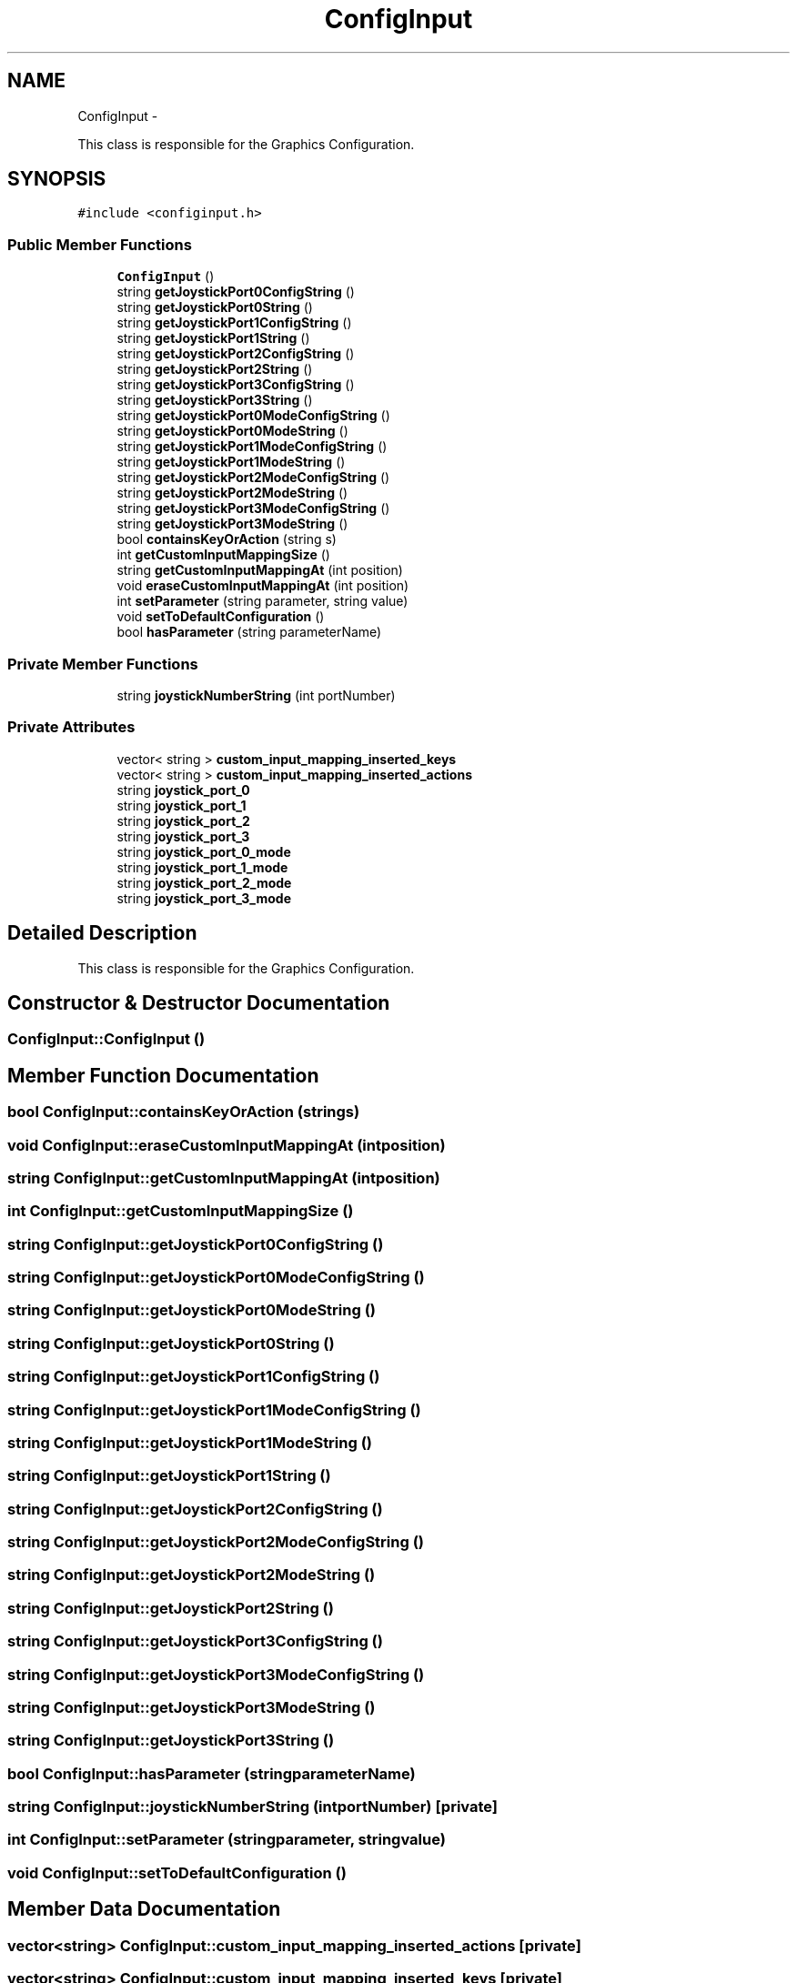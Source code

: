 .TH "ConfigInput" 3 "Wed Aug 22 2012" "Version 1.0" "FS-UAE Gui for Linux OS" \" -*- nroff -*-
.ad l
.nh
.SH NAME
ConfigInput \- 
.PP
This class is responsible for the Graphics Configuration\&.  

.SH SYNOPSIS
.br
.PP
.PP
\fC#include <configinput\&.h>\fP
.SS "Public Member Functions"

.in +1c
.ti -1c
.RI "\fBConfigInput\fP ()"
.br
.ti -1c
.RI "string \fBgetJoystickPort0ConfigString\fP ()"
.br
.ti -1c
.RI "string \fBgetJoystickPort0String\fP ()"
.br
.ti -1c
.RI "string \fBgetJoystickPort1ConfigString\fP ()"
.br
.ti -1c
.RI "string \fBgetJoystickPort1String\fP ()"
.br
.ti -1c
.RI "string \fBgetJoystickPort2ConfigString\fP ()"
.br
.ti -1c
.RI "string \fBgetJoystickPort2String\fP ()"
.br
.ti -1c
.RI "string \fBgetJoystickPort3ConfigString\fP ()"
.br
.ti -1c
.RI "string \fBgetJoystickPort3String\fP ()"
.br
.ti -1c
.RI "string \fBgetJoystickPort0ModeConfigString\fP ()"
.br
.ti -1c
.RI "string \fBgetJoystickPort0ModeString\fP ()"
.br
.ti -1c
.RI "string \fBgetJoystickPort1ModeConfigString\fP ()"
.br
.ti -1c
.RI "string \fBgetJoystickPort1ModeString\fP ()"
.br
.ti -1c
.RI "string \fBgetJoystickPort2ModeConfigString\fP ()"
.br
.ti -1c
.RI "string \fBgetJoystickPort2ModeString\fP ()"
.br
.ti -1c
.RI "string \fBgetJoystickPort3ModeConfigString\fP ()"
.br
.ti -1c
.RI "string \fBgetJoystickPort3ModeString\fP ()"
.br
.ti -1c
.RI "bool \fBcontainsKeyOrAction\fP (string s)"
.br
.ti -1c
.RI "int \fBgetCustomInputMappingSize\fP ()"
.br
.ti -1c
.RI "string \fBgetCustomInputMappingAt\fP (int position)"
.br
.ti -1c
.RI "void \fBeraseCustomInputMappingAt\fP (int position)"
.br
.ti -1c
.RI "int \fBsetParameter\fP (string parameter, string value)"
.br
.ti -1c
.RI "void \fBsetToDefaultConfiguration\fP ()"
.br
.ti -1c
.RI "bool \fBhasParameter\fP (string parameterName)"
.br
.in -1c
.SS "Private Member Functions"

.in +1c
.ti -1c
.RI "string \fBjoystickNumberString\fP (int portNumber)"
.br
.in -1c
.SS "Private Attributes"

.in +1c
.ti -1c
.RI "vector< string > \fBcustom_input_mapping_inserted_keys\fP"
.br
.ti -1c
.RI "vector< string > \fBcustom_input_mapping_inserted_actions\fP"
.br
.ti -1c
.RI "string \fBjoystick_port_0\fP"
.br
.ti -1c
.RI "string \fBjoystick_port_1\fP"
.br
.ti -1c
.RI "string \fBjoystick_port_2\fP"
.br
.ti -1c
.RI "string \fBjoystick_port_3\fP"
.br
.ti -1c
.RI "string \fBjoystick_port_0_mode\fP"
.br
.ti -1c
.RI "string \fBjoystick_port_1_mode\fP"
.br
.ti -1c
.RI "string \fBjoystick_port_2_mode\fP"
.br
.ti -1c
.RI "string \fBjoystick_port_3_mode\fP"
.br
.in -1c
.SH "Detailed Description"
.PP 
This class is responsible for the Graphics Configuration\&. 
.SH "Constructor & Destructor Documentation"
.PP 
.SS "\fBConfigInput::ConfigInput\fP ()"
.SH "Member Function Documentation"
.PP 
.SS "bool \fBConfigInput::containsKeyOrAction\fP (strings)"
.SS "void \fBConfigInput::eraseCustomInputMappingAt\fP (intposition)"
.SS "string \fBConfigInput::getCustomInputMappingAt\fP (intposition)"
.SS "int \fBConfigInput::getCustomInputMappingSize\fP ()"
.SS "string \fBConfigInput::getJoystickPort0ConfigString\fP ()"
.SS "string \fBConfigInput::getJoystickPort0ModeConfigString\fP ()"
.SS "string \fBConfigInput::getJoystickPort0ModeString\fP ()"
.SS "string \fBConfigInput::getJoystickPort0String\fP ()"
.SS "string \fBConfigInput::getJoystickPort1ConfigString\fP ()"
.SS "string \fBConfigInput::getJoystickPort1ModeConfigString\fP ()"
.SS "string \fBConfigInput::getJoystickPort1ModeString\fP ()"
.SS "string \fBConfigInput::getJoystickPort1String\fP ()"
.SS "string \fBConfigInput::getJoystickPort2ConfigString\fP ()"
.SS "string \fBConfigInput::getJoystickPort2ModeConfigString\fP ()"
.SS "string \fBConfigInput::getJoystickPort2ModeString\fP ()"
.SS "string \fBConfigInput::getJoystickPort2String\fP ()"
.SS "string \fBConfigInput::getJoystickPort3ConfigString\fP ()"
.SS "string \fBConfigInput::getJoystickPort3ModeConfigString\fP ()"
.SS "string \fBConfigInput::getJoystickPort3ModeString\fP ()"
.SS "string \fBConfigInput::getJoystickPort3String\fP ()"
.SS "bool \fBConfigInput::hasParameter\fP (stringparameterName)"
.SS "string \fBConfigInput::joystickNumberString\fP (intportNumber)\fC [private]\fP"
.SS "int \fBConfigInput::setParameter\fP (stringparameter, stringvalue)"
.SS "void \fBConfigInput::setToDefaultConfiguration\fP ()"
.SH "Member Data Documentation"
.PP 
.SS "vector<string> \fBConfigInput::custom_input_mapping_inserted_actions\fP\fC [private]\fP"
.SS "vector<string> \fBConfigInput::custom_input_mapping_inserted_keys\fP\fC [private]\fP"
.SS "string \fBConfigInput::joystick_port_0\fP\fC [private]\fP"
.SS "string \fBConfigInput::joystick_port_0_mode\fP\fC [private]\fP"
.SS "string \fBConfigInput::joystick_port_1\fP\fC [private]\fP"
.SS "string \fBConfigInput::joystick_port_1_mode\fP\fC [private]\fP"
.SS "string \fBConfigInput::joystick_port_2\fP\fC [private]\fP"
.SS "string \fBConfigInput::joystick_port_2_mode\fP\fC [private]\fP"
.SS "string \fBConfigInput::joystick_port_3\fP\fC [private]\fP"
.SS "string \fBConfigInput::joystick_port_3_mode\fP\fC [private]\fP"

.SH "Author"
.PP 
Generated automatically by Doxygen for FS-UAE Gui for Linux OS from the source code\&.
